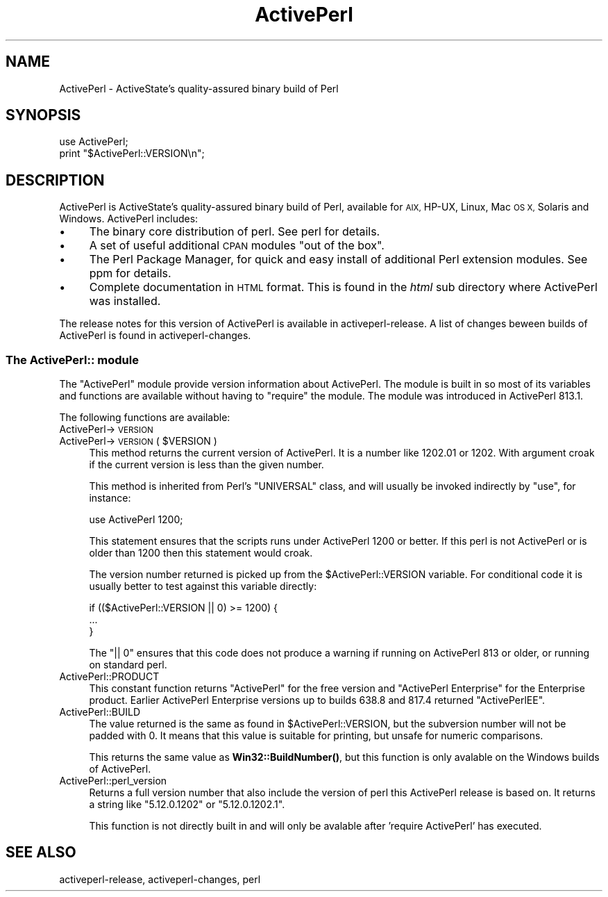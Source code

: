 .\" Automatically generated by Pod::Man 4.10 (Pod::Simple 3.35)
.\"
.\" Standard preamble:
.\" ========================================================================
.de Sp \" Vertical space (when we can't use .PP)
.if t .sp .5v
.if n .sp
..
.de Vb \" Begin verbatim text
.ft CW
.nf
.ne \\$1
..
.de Ve \" End verbatim text
.ft R
.fi
..
.\" Set up some character translations and predefined strings.  \*(-- will
.\" give an unbreakable dash, \*(PI will give pi, \*(L" will give a left
.\" double quote, and \*(R" will give a right double quote.  \*(C+ will
.\" give a nicer C++.  Capital omega is used to do unbreakable dashes and
.\" therefore won't be available.  \*(C` and \*(C' expand to `' in nroff,
.\" nothing in troff, for use with C<>.
.tr \(*W-
.ds C+ C\v'-.1v'\h'-1p'\s-2+\h'-1p'+\s0\v'.1v'\h'-1p'
.ie n \{\
.    ds -- \(*W-
.    ds PI pi
.    if (\n(.H=4u)&(1m=24u) .ds -- \(*W\h'-12u'\(*W\h'-12u'-\" diablo 10 pitch
.    if (\n(.H=4u)&(1m=20u) .ds -- \(*W\h'-12u'\(*W\h'-8u'-\"  diablo 12 pitch
.    ds L" ""
.    ds R" ""
.    ds C` ""
.    ds C' ""
'br\}
.el\{\
.    ds -- \|\(em\|
.    ds PI \(*p
.    ds L" ``
.    ds R" ''
.    ds C`
.    ds C'
'br\}
.\"
.\" Escape single quotes in literal strings from groff's Unicode transform.
.ie \n(.g .ds Aq \(aq
.el       .ds Aq '
.\"
.\" If the F register is >0, we'll generate index entries on stderr for
.\" titles (.TH), headers (.SH), subsections (.SS), items (.Ip), and index
.\" entries marked with X<> in POD.  Of course, you'll have to process the
.\" output yourself in some meaningful fashion.
.\"
.\" Avoid warning from groff about undefined register 'F'.
.de IX
..
.nr rF 0
.if \n(.g .if rF .nr rF 1
.if (\n(rF:(\n(.g==0)) \{\
.    if \nF \{\
.        de IX
.        tm Index:\\$1\t\\n%\t"\\$2"
..
.        if !\nF==2 \{\
.            nr % 0
.            nr F 2
.        \}
.    \}
.\}
.rr rF
.\"
.\" Accent mark definitions (@(#)ms.acc 1.5 88/02/08 SMI; from UCB 4.2).
.\" Fear.  Run.  Save yourself.  No user-serviceable parts.
.    \" fudge factors for nroff and troff
.if n \{\
.    ds #H 0
.    ds #V .8m
.    ds #F .3m
.    ds #[ \f1
.    ds #] \fP
.\}
.if t \{\
.    ds #H ((1u-(\\\\n(.fu%2u))*.13m)
.    ds #V .6m
.    ds #F 0
.    ds #[ \&
.    ds #] \&
.\}
.    \" simple accents for nroff and troff
.if n \{\
.    ds ' \&
.    ds ` \&
.    ds ^ \&
.    ds , \&
.    ds ~ ~
.    ds /
.\}
.if t \{\
.    ds ' \\k:\h'-(\\n(.wu*8/10-\*(#H)'\'\h"|\\n:u"
.    ds ` \\k:\h'-(\\n(.wu*8/10-\*(#H)'\`\h'|\\n:u'
.    ds ^ \\k:\h'-(\\n(.wu*10/11-\*(#H)'^\h'|\\n:u'
.    ds , \\k:\h'-(\\n(.wu*8/10)',\h'|\\n:u'
.    ds ~ \\k:\h'-(\\n(.wu-\*(#H-.1m)'~\h'|\\n:u'
.    ds / \\k:\h'-(\\n(.wu*8/10-\*(#H)'\z\(sl\h'|\\n:u'
.\}
.    \" troff and (daisy-wheel) nroff accents
.ds : \\k:\h'-(\\n(.wu*8/10-\*(#H+.1m+\*(#F)'\v'-\*(#V'\z.\h'.2m+\*(#F'.\h'|\\n:u'\v'\*(#V'
.ds 8 \h'\*(#H'\(*b\h'-\*(#H'
.ds o \\k:\h'-(\\n(.wu+\w'\(de'u-\*(#H)/2u'\v'-.3n'\*(#[\z\(de\v'.3n'\h'|\\n:u'\*(#]
.ds d- \h'\*(#H'\(pd\h'-\w'~'u'\v'-.25m'\f2\(hy\fP\v'.25m'\h'-\*(#H'
.ds D- D\\k:\h'-\w'D'u'\v'-.11m'\z\(hy\v'.11m'\h'|\\n:u'
.ds th \*(#[\v'.3m'\s+1I\s-1\v'-.3m'\h'-(\w'I'u*2/3)'\s-1o\s+1\*(#]
.ds Th \*(#[\s+2I\s-2\h'-\w'I'u*3/5'\v'-.3m'o\v'.3m'\*(#]
.ds ae a\h'-(\w'a'u*4/10)'e
.ds Ae A\h'-(\w'A'u*4/10)'E
.    \" corrections for vroff
.if v .ds ~ \\k:\h'-(\\n(.wu*9/10-\*(#H)'\s-2\u~\d\s+2\h'|\\n:u'
.if v .ds ^ \\k:\h'-(\\n(.wu*10/11-\*(#H)'\v'-.4m'^\v'.4m'\h'|\\n:u'
.    \" for low resolution devices (crt and lpr)
.if \n(.H>23 .if \n(.V>19 \
\{\
.    ds : e
.    ds 8 ss
.    ds o a
.    ds d- d\h'-1'\(ga
.    ds D- D\h'-1'\(hy
.    ds th \o'bp'
.    ds Th \o'LP'
.    ds ae ae
.    ds Ae AE
.\}
.rm #[ #] #H #V #F C
.\" ========================================================================
.\"
.IX Title "ActivePerl 3"
.TH ActivePerl 3 "2019-05-09" "perl v5.28.1" "Perl Programmers Reference Guide"
.\" For nroff, turn off justification.  Always turn off hyphenation; it makes
.\" way too many mistakes in technical documents.
.if n .ad l
.nh
.SH "NAME"
ActivePerl \- ActiveState's quality\-assured binary build of Perl
.SH "SYNOPSIS"
.IX Header "SYNOPSIS"
.Vb 2
\&  use ActivePerl;
\&  print "$ActivePerl::VERSION\en";
.Ve
.SH "DESCRIPTION"
.IX Header "DESCRIPTION"
ActivePerl is ActiveState's quality-assured binary build of Perl,
available for \s-1AIX,\s0 HP-UX, Linux, Mac \s-1OS X,\s0 Solaris and
Windows. ActivePerl includes:
.IP "\(bu" 4
The binary core distribution of perl.  See perl for details.
.IP "\(bu" 4
A set of useful additional \s-1CPAN\s0 modules \*(L"out of
the box\*(R".
.IP "\(bu" 4
The Perl Package Manager, for quick and easy install of additional
Perl extension modules.  See ppm for details.
.IP "\(bu" 4
Complete documentation in \s-1HTML\s0 format.  This is found in the \fIhtml\fR
sub directory where ActivePerl was installed.
.PP
The release notes for this version of ActivePerl is available in
activeperl-release.  A list of changes beween builds of ActivePerl
is found in activeperl-changes.
.SS "The ActivePerl:: module"
.IX Subsection "The ActivePerl:: module"
The \f(CW\*(C`ActivePerl\*(C'\fR module provide version information about ActivePerl.
The module is built in so most of its variables and functions are
available without having to \f(CW\*(C`require\*(C'\fR the module. The module was
introduced in ActivePerl 813.1.
.PP
The following functions are available:
.IP "ActivePerl\->\s-1VERSION\s0" 4
.IX Item "ActivePerl->VERSION"
.PD 0
.ie n .IP "ActivePerl\->\s-1VERSION\s0( $VERSION )" 4
.el .IP "ActivePerl\->\s-1VERSION\s0( \f(CW$VERSION\fR )" 4
.IX Item "ActivePerl->VERSION( $VERSION )"
.PD
This method returns the current version of ActivePerl.  It is a number
like \f(CW1202.01\fR or \f(CW1202\fR.  With argument croak if the current version
is less than the given number.
.Sp
This method is inherited from Perl's \f(CW\*(C`UNIVERSAL\*(C'\fR class, and will
usually be invoked indirectly by \f(CW\*(C`use\*(C'\fR, for instance:
.Sp
.Vb 1
\&    use ActivePerl 1200;
.Ve
.Sp
This statement ensures that the scripts runs under ActivePerl 1200 or
better.  If this perl is not ActivePerl or is older than 1200 then this
statement would croak.
.Sp
The version number returned is picked up from the \f(CW$ActivePerl::VERSION\fR
variable.  For conditional code it is usually better to test against
this variable directly:
.Sp
.Vb 3
\&   if (($ActivePerl::VERSION || 0) >= 1200) {
\&       ...
\&   }
.Ve
.Sp
The \f(CW\*(C`|| 0\*(C'\fR ensures that this code does not produce a warning if
running on ActivePerl 813 or older, or running on standard perl.
.IP "ActivePerl::PRODUCT" 4
.IX Item "ActivePerl::PRODUCT"
This constant function returns \*(L"ActivePerl\*(R" for the free version and
\&\*(L"ActivePerl Enterprise\*(R" for the Enterprise product. Earlier ActivePerl
Enterprise versions up to builds 638.8 and 817.4 returned \*(L"ActivePerlEE\*(R".
.IP "ActivePerl::BUILD" 4
.IX Item "ActivePerl::BUILD"
The value returned is the same as found in \f(CW$ActivePerl::VERSION\fR, but
the subversion number will not be padded with 0.  It means that this
value is suitable for printing, but unsafe for numeric comparisons.
.Sp
This returns the same value as \fBWin32::BuildNumber()\fR, but this function
is only avalable on the Windows builds of ActivePerl.
.IP "ActivePerl::perl_version" 4
.IX Item "ActivePerl::perl_version"
Returns a full version number that also include the version of perl
this ActivePerl release is based on.  It returns a string like
\&\*(L"5.12.0.1202\*(R" or \*(L"5.12.0.1202.1\*(R".
.Sp
This function is not directly built in and will only be avalable after
\&'require ActivePerl' has executed.
.SH "SEE ALSO"
.IX Header "SEE ALSO"
activeperl-release, activeperl-changes, perl
